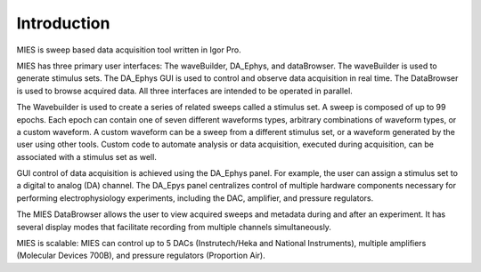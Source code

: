 .. _user documentation:

Introduction
============

MIES is sweep based data acquisition tool written in Igor Pro.

MIES has three primary user interfaces: The waveBuilder, DA_Ephys, and
dataBrowser. The waveBuilder is used to generate stimulus sets. The DA_Ephys
GUI is used to control and observe data acquisition in real time.  The
DataBrowser is used to browse acquired data. All three interfaces are intended
to be operated in parallel.

The Wavebuilder is used to create a series of related sweeps called a stimulus
set. A sweep is composed of up to 99 epochs. Each epoch can contain one of
seven different waveforms types, arbitrary combinations of waveform types, or a
custom waveform. A custom waveform can be a sweep from a different stimulus
set, or a waveform generated by the user using other tools. Custom code to
automate analysis or data acquisition, executed during acquisition, can be
associated with a stimulus set as well.

GUI control of data acquisition is achieved using the DA_Ephys panel. For
example, the user can assign a stimulus set to a digital to analog (DA)
channel. The DA_Epys panel centralizes control of multiple hardware components
necessary for performing electrophysiology experiments, including the DAC,
amplifier, and pressure regulators.

The MIES DataBrowser allows the user to view acquired sweeps and metadata
during and after an experiment. It has several display modes that facilitate
recording from multiple channels simultaneously.

MIES is scalable: MIES can control up to 5 DACs (Instrutech/Heka and National
Instruments), multiple amplifiers (Molecular Devices 700B), and pressure
regulators (Proportion Air).
